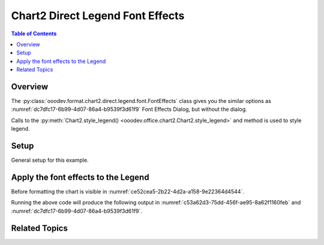 .. _help_chart2_format_direct_static_legend_font_effects:

Chart2 Direct Legend Font Effects
=================================

.. contents:: Table of Contents
    :local:
    :backlinks: none
    :depth: 2

Overview
--------

The :py:class:`ooodev.format.chart2.direct.legend.font.FontEffects` class gives you the similar options
as :numref:`dc7dfc17-6b99-4d07-86a4-b9539f3d61f9` Font Effects Dialog, but without the dialog.

Calls to the :py:meth:`Chart2.style_legend() <ooodev.office.chart2.Chart2.style_legend>` and method is used to style legend.

Setup
-----

General setup for this example.

.. tabs::

    .. code-tab:: python
        :emphasize-lines: 40, 41, 42, 43

        import uno
        from ooodev.format.chart2.direct.legend.font import (
            FontEffects as LegendFontEffects,
            FontLine,
            FontUnderlineEnum,
        )
        from ooodev.format.chart2.direct.general.borders import LineProperties as ChartLineProperties
        from ooodev.format.chart2.direct.general.area import Gradient as ChartGradient
        from ooodev.format.chart2.direct.general.area import GradientStyle, ColorRange
        from ooodev.office.calc import Calc
        from ooodev.office.chart2 import Chart2
        from ooodev.utils.color import StandardColor
        from ooodev.utils.gui import GUI
        from ooodev.utils.kind.zoom_kind import ZoomKind
        from ooodev.loader.lo import Lo

        def main() -> int:
            with Lo.Loader(connector=Lo.ConnectPipe()):
                doc = Calc.open_doc("pie_chart.ods")
                GUI.set_visible(True, doc)
                Lo.delay(500)
                Calc.zoom(doc, ZoomKind.ZOOM_100_PERCENT)

                sheet = Calc.get_active_sheet()

                Calc.goto_cell(cell_name="A1", doc=doc)
                chart_doc = Chart2.get_chart_doc(sheet=sheet, chart_name="pie_chart")

                chart_bdr_line = ChartLineProperties(color=StandardColor.BRICK, width=1)
                chart_grad = ChartGradient(
                    chart_doc=chart_doc,
                    step_count=64,
                    style=GradientStyle.SQUARE,
                    angle=45,
                    grad_color=ColorRange(StandardColor.GREEN_DARK4, StandardColor.TEAL_LIGHT2),
                )
                Chart2.style_background(chart_doc=chart_doc, styles=[chart_grad, chart_bdr_line])

                legend_font_effects_style = LegendFontEffects(
                    color=StandardColor.PURPLE,
                    underline=FontLine(line=FontUnderlineEnum.BOLDWAVE, color=StandardColor.GREEN_DARK2),
                )
                Chart2.style_legend(chart_doc=chart_doc, styles=[legend_font_effects_style])

                Lo.delay(1_000)
                Lo.close_doc(doc)
            return 0

        if __name__ == "__main__":
            SystemExit(main())

    .. only:: html

        .. cssclass:: tab-none

            .. group-tab:: None


Apply the font effects to the Legend
------------------------------------

Before formatting the chart is visible in :numref:`ce52cea5-2b22-4d2a-a158-9e22364d4544`.

.. tabs::

    .. code-tab:: python

        from ooodev.format.chart2.direct.legend.font import (
            FontEffects as LegendFontEffects,
            FontLine,
            FontUnderlineEnum,
        )
        # ... other code

        legend_font_effects_style = LegendFontEffects(
            color=StandardColor.PURPLE,
            underline=FontLine(line=FontUnderlineEnum.BOLDWAVE, color=StandardColor.GREEN_DARK2),
        )
        Chart2.style_legend(chart_doc=chart_doc, styles=[legend_font_effects_style])

    .. only:: html

        .. cssclass:: tab-none

            .. group-tab:: None

Running the above code will produce the following output in :numref:`c53a62d3-75dd-456f-ae95-8a62f1160feb` and :numref:`dc7dfc17-6b99-4d07-86a4-b9539f3d61f9`.

.. cssclass:: screen_shot

    .. _c53a62d3-75dd-456f-ae95-8a62f1160feb:

    .. figure:: https://github.com/Amourspirit/python_ooo_dev_tools/assets/4193389/c53a62d3-75dd-456f-ae95-8a62f1160feb
        :alt: Chart with Legend font effects applied
        :figclass: align-center
        :width: 520px

        Chart with Legend font effects applied

    .. _dc7dfc17-6b99-4d07-86a4-b9539f3d61f9:

    .. figure:: https://github.com/Amourspirit/python_ooo_dev_tools/assets/4193389/dc7dfc17-6b99-4d07-86a4-b9539f3d61f9
        :alt: Chart Legend Font Effects Dialog
        :figclass: align-center
        :width: 450px

        Chart Legend Font Effects Dialog

Related Topics
--------------

.. seealso::

    .. cssclass:: ul-list

        - :ref:`part05`
        - :ref:`help_format_format_kinds`
        - :ref:`help_format_coding_style`
        - :ref:`help_chart2_format_direct_legend_font`
        - :ref:`help_chart2_format_direct_legend_font_only`
        - :py:class:`~ooodev.utils.gui.GUI`
        - :py:class:`~ooodev.loader.Lo`
        - :py:class:`~ooodev.office.chart2.Chart2`
        - :py:meth:`Calc.dispatch_recalculate() <ooodev.office.calc.Calc.dispatch_recalculate>`
        - :py:class:`ooodev.format.chart2.direct.legend.font.FontEffects`